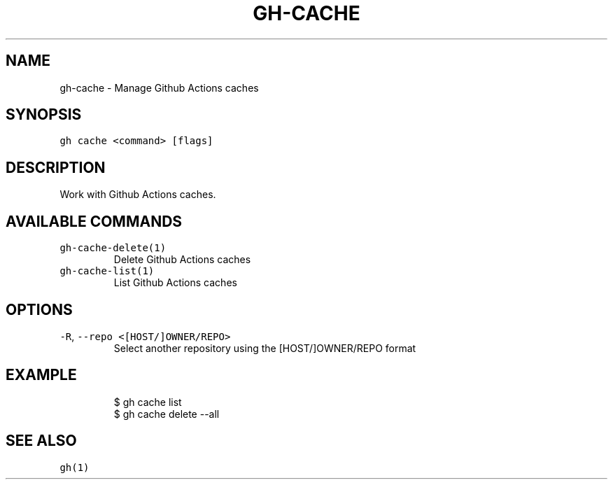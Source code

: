 .nh
.TH "GH-CACHE" "1" "Oct 2023" "GitHub CLI 2.37.0" "GitHub CLI manual"

.SH NAME
.PP
gh-cache - Manage Github Actions caches


.SH SYNOPSIS
.PP
\fB\fCgh cache <command> [flags]\fR


.SH DESCRIPTION
.PP
Work with Github Actions caches.


.SH AVAILABLE COMMANDS
.TP
\fB\fCgh-cache-delete(1)\fR
Delete Github Actions caches

.TP
\fB\fCgh-cache-list(1)\fR
List Github Actions caches


.SH OPTIONS
.TP
\fB\fC-R\fR, \fB\fC--repo\fR \fB\fC<[HOST/]OWNER/REPO>\fR
Select another repository using the [HOST/]OWNER/REPO format


.SH EXAMPLE
.PP
.RS

.nf
$ gh cache list
$ gh cache delete --all


.fi
.RE


.SH SEE ALSO
.PP
\fB\fCgh(1)\fR
